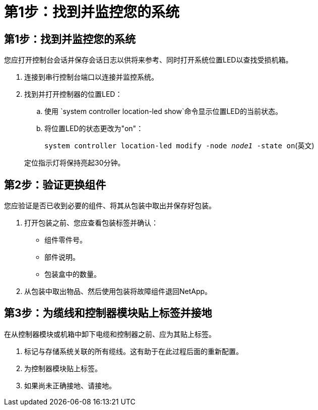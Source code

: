 = 第1步：找到并监控您的系统
:allow-uri-read: 




== 第1步：找到并监控您的系统

您应打开控制台会话并保存会话日志以供将来参考、同时打开系统位置LED以查找受损机箱。

. 连接到串行控制台端口以连接并监控系统。
. 找到并打开控制器的位置LED：
+
.. 使用 `system controller location-led show`命令显示位置LED的当前状态。
.. 将位置LED的状态更改为"on"：
+
`system controller location-led modify -node _node1_ -state on`(英文)

+
定位指示灯将保持亮起30分钟。







== 第2步：验证更换组件

您应验证是否已收到必要的组件、将其从包装中取出并保存好包装。

. 打开包装之前、您应查看包装标签并确认：
+
** 组件零件号。
** 部件说明。
** 包装盒中的数量。


. 从包装中取出物品、然后使用包装将故障组件退回NetApp。




== 第3步：为缆线和控制器模块贴上标签并接地

在从控制器模块或机箱中卸下电缆和控制器之前、应为其贴上标签。

. 标记与存储系统关联的所有缆线。这有助于在此过程后面的重新配置。
. 为控制器模块贴上标签。
. 如果尚未正确接地、请接地。


